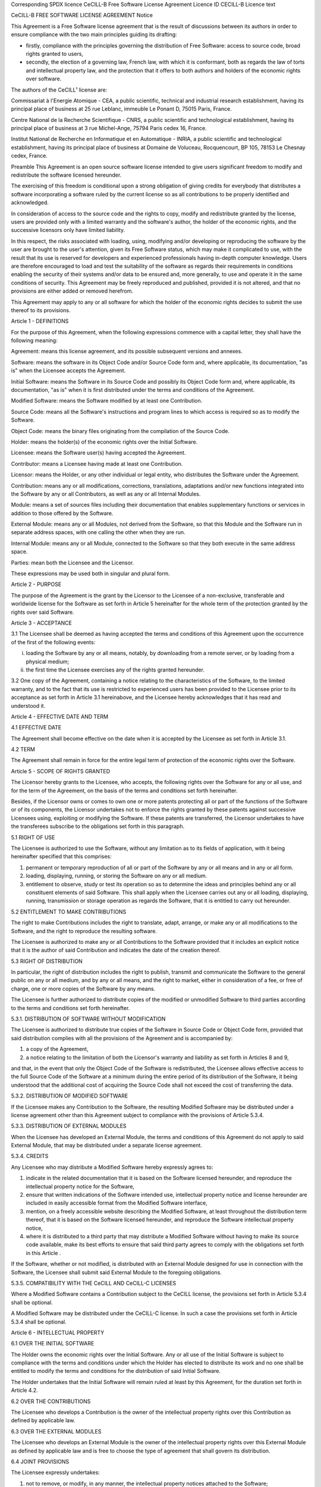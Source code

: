 Corresponding SPDX licence
CeCILL-B Free Software License Agreement
Licence ID
CECILL-B
Licence text

CeCILL-B FREE SOFTWARE LICENSE AGREEMENT Notice

This Agreement is a Free Software license agreement that is the result of discussions between its authors in order to ensure compliance with the two main principles guiding its drafting:

* firstly, compliance with the principles governing the distribution of Free Software: access to source code, broad rights granted to users,

* secondly, the election of a governing law, French law, with which it is conformant, both as regards the law of torts and intellectual property law, and the protection that it offers to both authors and holders of the economic rights over software.

The authors of the CeCILL¹ license are:

Commissariat à l'Energie Atomique - CEA, a public scientific, technical and industrial research establishment, having its principal place of business at 25 rue Leblanc, immeuble Le Ponant D, 75015 Paris, France.

Centre National de la Recherche Scientifique - CNRS, a public scientific and technological establishment, having its principal place of business at 3 rue Michel-Ange, 75794 Paris cedex 16, France.

Institut National de Recherche en Informatique et en Automatique - INRIA, a public scientific and technological establishment, having its principal place of business at Domaine de Voluceau, Rocquencourt, BP 105, 78153 Le Chesnay cedex, France.

Preamble This Agreement is an open source software license intended to give users significant freedom to modify and redistribute the software licensed hereunder.

The exercising of this freedom is conditional upon a strong obligation of giving credits for everybody that distributes a software incorporating a software ruled by the current license so as all contributions to be properly identified and acknowledged.

In consideration of access to the source code and the rights to copy, modify and redistribute granted by the license, users are provided only with a limited warranty and the software's author, the holder of the economic rights, and the successive licensors only have limited liability.

In this respect, the risks associated with loading, using, modifying and/or developing or reproducing the software by the user are brought to the user's attention, given its Free Software status, which may make it complicated to use, with the result that its use is reserved for developers and experienced professionals having in-depth computer knowledge. Users are therefore encouraged to load and test the suitability of the software as regards their requirements in conditions enabling the security of their systems and/or data to be ensured and, more generally, to use and operate it in the same conditions of security. This Agreement may be freely reproduced and published, provided it is not altered, and that no provisions are either added or removed herefrom.

This Agreement may apply to any or all software for which the holder of the economic rights decides to submit the use thereof to its provisions.

Article 1 - DEFINITIONS

For the purpose of this Agreement, when the following expressions commence with a capital letter, they shall have the following meaning:

Agreement: means this license agreement, and its possible subsequent versions and annexes.

Software: means the software in its Object Code and/or Source Code form and, where applicable, its documentation, "as is" when the Licensee accepts the Agreement.

Initial Software: means the Software in its Source Code and possibly its Object Code form and, where applicable, its documentation, "as is" when it is first distributed under the terms and conditions of the Agreement.

Modified Software: means the Software modified by at least one Contribution.

Source Code: means all the Software's instructions and program lines to which access is required so as to modify the Software.

Object Code: means the binary files originating from the compilation of the Source Code.

Holder: means the holder(s) of the economic rights over the Initial Software.

Licensee: means the Software user(s) having accepted the Agreement.

Contributor: means a Licensee having made at least one Contribution.

Licensor: means the Holder, or any other individual or legal entity, who distributes the Software under the Agreement.

Contribution: means any or all modifications, corrections, translations, adaptations and/or new functions integrated into the Software by any or all Contributors, as well as any or all Internal Modules.

Module: means a set of sources files including their documentation that enables supplementary functions or services in addition to those offered by the Software.

External Module: means any or all Modules, not derived from the Software, so that this Module and the Software run in separate address spaces, with one calling the other when they are run.

Internal Module: means any or all Module, connected to the Software so that they both execute in the same address space.

Parties: mean both the Licensee and the Licensor.

These expressions may be used both in singular and plural form.

Article 2 - PURPOSE

The purpose of the Agreement is the grant by the Licensor to the Licensee of a non-exclusive, transferable and worldwide license for the Software as set forth in Article 5 hereinafter for the whole term of the protection granted by the rights over said Software.

Article 3 - ACCEPTANCE

3.1 The Licensee shall be deemed as having accepted the terms and conditions of this Agreement upon the occurrence of the first of the following events:

(i) loading the Software by any or all means, notably, by downloading from a remote server, or by loading from a physical medium;

(ii) the first time the Licensee exercises any of the rights granted hereunder.

3.2 One copy of the Agreement, containing a notice relating to the characteristics of the Software, to the limited warranty, and to the fact that its use is restricted to experienced users has been provided to the Licensee prior to its acceptance as set forth in Article 3.1 hereinabove, and the Licensee hereby acknowledges that it has read and understood it.

Article 4 - EFFECTIVE DATE AND TERM

4.1 EFFECTIVE DATE

The Agreement shall become effective on the date when it is accepted by the Licensee as set forth in Article 3.1.

4.2 TERM

The Agreement shall remain in force for the entire legal term of protection of the economic rights over the Software.

Article 5 - SCOPE OF RIGHTS GRANTED

The Licensor hereby grants to the Licensee, who accepts, the following rights over the Software for any or all use, and for the term of the Agreement, on the basis of the terms and conditions set forth hereinafter.

Besides, if the Licensor owns or comes to own one or more patents protecting all or part of the functions of the Software or of its components, the Licensor undertakes not to enforce the rights granted by these patents against successive Licensees using, exploiting or modifying the Software. If these patents are transferred, the Licensor undertakes to have the transferees subscribe to the obligations set forth in this paragraph.

5.1 RIGHT OF USE

The Licensee is authorized to use the Software, without any limitation as to its fields of application, with it being hereinafter specified that this comprises:

1. permanent or temporary reproduction of all or part of the Software by any or all means and in any or all form.

2. loading, displaying, running, or storing the Software on any or all medium.

3. entitlement to observe, study or test its operation so as to determine the ideas and principles behind any or all constituent elements of said Software. This shall apply when the Licensee carries out any or all loading, displaying, running, transmission or storage operation as regards the Software, that it is entitled to carry out hereunder.

5.2 ENTITLEMENT TO MAKE CONTRIBUTIONS

The right to make Contributions includes the right to translate, adapt, arrange, or make any or all modifications to the Software, and the right to reproduce the resulting software.

The Licensee is authorized to make any or all Contributions to the Software provided that it includes an explicit notice that it is the author of said Contribution and indicates the date of the creation thereof.

5.3 RIGHT OF DISTRIBUTION

In particular, the right of distribution includes the right to publish, transmit and communicate the Software to the general public on any or all medium, and by any or all means, and the right to market, either in consideration of a fee, or free of charge, one or more copies of the Software by any means.

The Licensee is further authorized to distribute copies of the modified or unmodified Software to third parties according to the terms and conditions set forth hereinafter.

5.3.1. DISTRIBUTION OF SOFTWARE WITHOUT MODIFICATION

The Licensee is authorized to distribute true copies of the Software in Source Code or Object Code form, provided that said distribution complies with all the provisions of the Agreement and is accompanied by:

1. a copy of the Agreement,

2. a notice relating to the limitation of both the Licensor's warranty and liability as set forth in Articles 8 and 9,

and that, in the event that only the Object Code of the Software is redistributed, the Licensee allows effective access to the full Source Code of the Software at a minimum during the entire period of its distribution of the Software, it being understood that the additional cost of acquiring the Source Code shall not exceed the cost of transferring the data.

5.3.2. DISTRIBUTION OF MODIFIED SOFTWARE

If the Licensee makes any Contribution to the Software, the resulting Modified Software may be distributed under a license agreement other than this Agreement subject to compliance with the provisions of Article 5.3.4.

5.3.3. DISTRIBUTION OF EXTERNAL MODULES

When the Licensee has developed an External Module, the terms and conditions of this Agreement do not apply to said External Module, that may be distributed under a separate license agreement.

5.3.4. CREDITS

Any Licensee who may distribute a Modified Software hereby expressly agrees to:

1. indicate in the related documentation that it is based on the Software licensed hereunder, and reproduce the intellectual property notice for the Software,

2. ensure that written indications of the Software intended use, intellectual property notice and license hereunder are included in easily accessible format from the Modified Software interface,

3. mention, on a freely accessible website describing the Modified Software, at least throughout the distribution term thereof, that it is based on the Software licensed hereunder, and reproduce the Software intellectual property notice,

4. where it is distributed to a third party that may distribute a Modified Software without having to make its source code available, make its best efforts to ensure that said third party agrees to comply with the obligations set forth in this Article .

If the Software, whether or not modified, is distributed with an External Module designed for use in connection with the Software, the Licensee shall submit said External Module to the foregoing obligations.

5.3.5. COMPATIBILITY WITH THE CeCILL AND CeCILL-C LICENSES

Where a Modified Software contains a Contribution subject to the CeCILL license, the provisions set forth in Article 5.3.4 shall be optional.

A Modified Software may be distributed under the CeCILL-C license. In such a case the provisions set forth in Article 5.3.4 shall be optional.

Article 6 - INTELLECTUAL PROPERTY

6.1 OVER THE INITIAL SOFTWARE

The Holder owns the economic rights over the Initial Software. Any or all use of the Initial Software is subject to compliance with the terms and conditions under which the Holder has elected to distribute its work and no one shall be entitled to modify the terms and conditions for the distribution of said Initial Software.

The Holder undertakes that the Initial Software will remain ruled at least by this Agreement, for the duration set forth in Article 4.2.

6.2 OVER THE CONTRIBUTIONS

The Licensee who develops a Contribution is the owner of the intellectual property rights over this Contribution as defined by applicable law.

6.3 OVER THE EXTERNAL MODULES

The Licensee who develops an External Module is the owner of the intellectual property rights over this External Module as defined by applicable law and is free to choose the type of agreement that shall govern its distribution.

6.4 JOINT PROVISIONS

The Licensee expressly undertakes:

1. not to remove, or modify, in any manner, the intellectual property notices attached to the Software;

2. to reproduce said notices, in an identical manner, in the copies of the Software modified or not.

The Licensee undertakes not to directly or indirectly infringe the intellectual property rights of the Holder and/or Contributors on the Software and to take, where applicable, vis-à-vis its staff, any and all measures required to ensure respect of said intellectual property rights of the Holder and/or Contributors.

Article 7 - RELATED SERVICES

7.1 Under no circumstances shall the Agreement oblige the Licensor to provide technical assistance or maintenance services for the Software.

However, the Licensor is entitled to offer this type of services. The terms and conditions of such technical assistance, and/or such maintenance, shall be set forth in a separate instrument. Only the Licensor offering said maintenance and/or technical assistance services shall incur liability therefor.

7.2 Similarly, any Licensor is entitled to offer to its licensees, under its sole responsibility, a warranty, that shall only be binding upon itself, for the redistribution of the Software and/or the Modified Software, under terms and conditions that it is free to decide. Said warranty, and the financial terms and conditions of its application, shall be subject of a separate instrument executed between the Licensor and the Licensee.

Article 8 - LIABILITY

8.1 Subject to the provisions of Article 8.2, the Licensee shall be entitled to claim compensation for any direct loss it may have suffered from the Software as a result of a fault on the part of the relevant Licensor, subject to providing evidence thereof.

8.2 The Licensor's liability is limited to the commitments made under this Agreement and shall not be incurred as a result of in particular: (i) loss due the Licensee's total or partial failure to fulfill its obligations, (ii) direct or consequential loss that is suffered by the Licensee due to the use or performance of the Software, and (iii) more generally, any consequential loss. In particular the Parties expressly agree that any or all pecuniary or business loss (i.e. loss of data, loss of profits, operating loss, loss of customers or orders, opportunity cost, any disturbance to business activities) or any or all legal proceedings instituted against the Licensee by a third party, shall constitute consequential loss and shall not provide entitlement to any or all compensation from the Licensor.

Article 9 - WARRANTY

9.1 The Licensee acknowledges that the scientific and technical state-of-the-art when the Software was distributed did not enable all possible uses to be tested and verified, nor for the presence of possible defects to be detected. In this respect, the Licensee's attention has been drawn to the risks associated with loading, using, modifying and/or developing and reproducing the Software which are reserved for experienced users.

The Licensee shall be responsible for verifying, by any or all means, the suitability of the product for its requirements, its good working order, and for ensuring that it shall not cause damage to either persons or properties.

9.2 The Licensor hereby represents, in good faith, that it is entitled to grant all the rights over the Software (including in particular the rights set forth in Article 5).

9.3 The Licensee acknowledges that the Software is supplied "as is" by the Licensor without any other express or tacit warranty, other than that provided for in Article 9.2 and, in particular, without any warranty as to its commercial value, its secured, safe, innovative or relevant nature.

Specifically, the Licensor does not warrant that the Software is free from any error, that it will operate without interruption, that it will be compatible with the Licensee's own equipment and software configuration, nor that it will meet the Licensee's requirements.

9.4 The Licensor does not either expressly or tacitly warrant that the Software does not infringe any third party intellectual property right relating to a patent, software or any other property right. Therefore, the Licensor disclaims any and all liability towards the Licensee arising out of any or all proceedings for infringement that may be instituted in respect of the use, modification and redistribution of the Software. Nevertheless, should such proceedings be instituted against the Licensee, the Licensor shall provide it with technical and legal assistance for its defense. Such technical and legal assistance shall be decided on a case-by-case basis between the relevant Licensor and the Licensee pursuant to a memorandum of understanding. The Licensor disclaims any and all liability as regards the Licensee's use of the name of the Software. No warranty is given as regards the existence of prior rights over the name of the Software or as regards the existence of a trademark.

Article 10 - TERMINATION

10.1 In the event of a breach by the Licensee of its obligations hereunder, the Licensor may automatically terminate this Agreement thirty (30) days after notice has been sent to the Licensee and has remained ineffective.

10.2 A Licensee whose Agreement is terminated shall no longer be authorized to use, modify or distribute the Software. However, any licenses that it may have granted prior to termination of the Agreement shall remain valid subject to their having been granted in compliance with the terms and conditions hereof.

Article 11 - MISCELLANEOUS

11.1 EXCUSABLE EVENTS

Neither Party shall be liable for any or all delay, or failure to perform the Agreement, that may be attributable to an event of force majeure, an act of God or an outside cause, such as defective functioning or interruptions of the electricity or telecommunications networks, network paralysis following a virus attack, intervention by government authorities, natural disasters, water damage, earthquakes, fire, explosions, strikes and labor unrest, war, etc.

11.2 Any failure by either Party, on one or more occasions, to invoke one or more of the provisions hereof, shall under no circumstances be interpreted as being a waiver by the interested Party of its right to invoke said provision(s) subsequently.

11.3 The Agreement cancels and replaces any or all previous agreements, whether written or oral, between the Parties and having the same purpose, and constitutes the entirety of the agreement between said Parties concerning said purpose. No supplement or modification to the terms and conditions hereof shall be effective as between the Parties unless it is made in writing and signed by their duly authorized representatives.

11.4 In the event that one or more of the provisions hereof were to conflict with a current or future applicable act or legislative text, said act or legislative text shall prevail, and the Parties shall make the necessary amendments so as to comply with said act or legislative text. All other provisions shall remain effective. Similarly, invalidity of a provision of the Agreement, for any reason whatsoever, shall not cause the Agreement as a whole to be invalid.

11.5 LANGUAGE

The Agreement is drafted in both French and English and both versions are deemed authentic.

Article 12 - NEW VERSIONS OF THE AGREEMENT

12.1 Any person is authorized to duplicate and distribute copies of this Agreement.

12.2 So as to ensure coherence, the wording of this Agreement is protected and may only be modified by the authors of the License, who reserve the right to periodically publish updates or new versions of the Agreement, each with a separate number. These subsequent versions may address new issues encountered by Free Software.

12.3 Any Software distributed under a given version of the Agreement may only be subsequently distributed under the same version of the Agreement or a subsequent version.

Article 13 - GOVERNING LAW AND JURISDICTION

13.1 The Agreement is governed by French law. The Parties agree to endeavor to seek an amicable solution to any disagreements or disputes that may arise during the performance of the Agreement.

13.2 Failing an amicable solution within two (2) months as from their occurrence, and unless emergency proceedings are necessary, the disagreements or disputes shall be referred to the Paris Courts having jurisdiction, by the more diligent Party.

Version 1.0 dated 2006-09-05. 1 CeCILL stands for Ce(a) C(nrs) I(nria) L(ogiciel) L(ibre)


This text is a copy pasted from here: https://joinup.ec.europa.eu/licence/cecill-b
The same text is available on SPDX's site, here: https://spdx.org/licenses/CECILL-B.html
